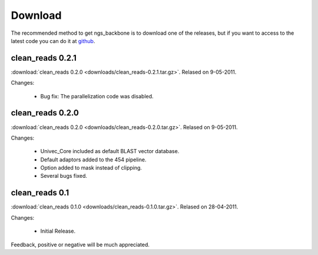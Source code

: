 
Download
========

The recommended method to get ngs_backbone is to download one of the releases, but if you want to access to the latest code you can do it at github_.

clean_reads 0.2.1
-----------------

:download:`clean_reads 0.2.0 <downloads/clean_reads-0.2.1.tar.gz>`. Relased on 9-05-2011.

Changes:

 * Bug fix: The parallelization code was disabled.

clean_reads 0.2.0
-----------------

:download:`clean_reads 0.2.0 <downloads/clean_reads-0.2.0.tar.gz>`. Relased on 9-05-2011.

Changes:

 * Univec_Core included as default BLAST vector database.
 * Default adaptors added to the 454 pipeline.
 * Option added to mask instead of clipping.
 * Several bugs fixed.

clean_reads 0.1
---------------

:download:`clean_reads 0.1.0 <downloads/clean_reads-0.1.0.tar.gz>`. Relased on 28-04-2011.

Changes:

 * Initial Release.

Feedback, positive or negative will be much appreciated.

.. _github: http://github.com/JoseBlanca/franklin

